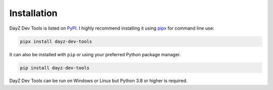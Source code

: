 Installation
============

DayZ Dev Tools is listed on `PyPI <https://pypi.org/project/dayz-dev-tools/>`_.
I highly recommend installing it using `pipx <https://pypa.github.io/pipx/>`_
for command line use:

.. code:: bash

   pipx install dayz-dev-tools

It can also be installed with ``pip`` or using your preferred Python package
manager.

.. code:: bash

   pip install dayz-dev-tools

DayZ Dev Tools can be run on Windows or Linux but Python 3.8 or higher is
required.
